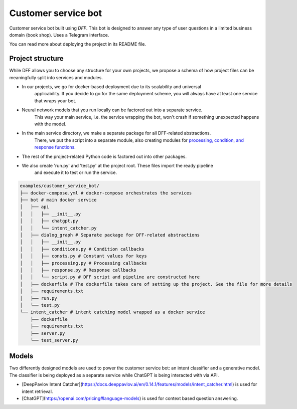 Customer service bot
--------------------

Customer service bot built using `DFF`. 
This bot is designed to answer any type of user questions in a limited business domain (book shop).
Uses a Telegram interface.

You can read more about deploying the project in its README file.

Project structure
~~~~~~~~~~~~~~~~~

While DFF allows you to choose any structure for your own projects,
we propose a schema of how project files can be meaningfully split
into services and modules.

* In our projects, we go for docker-based deployment due to its scalability and universal
    applicability. If you decide to go for the same deployment scheme, you will always
    have at least one service that wraps your bot.

* Neural network models that you run locally can be factored out into a separate service.
    This way your main service, i.e. the service wrapping the bot, won't crash if something
    unexpected happens with the model.

* In the main service directory, we make a separate package for all DFF-related abstractions.
    There, we put the script into a separate module, also creating modules for
    `processing, condition, and response functions <../user_guides/basic_conceptions#>`__.

* The rest of the project-related Python code is factored out into other packages.

* We also create 'run.py' and 'test.py' at the project root. These files import the ready pipeline
    and execute it to test or run the service.

.. code-block:: shell

    examples/customer_service_bot/
    ├── docker-compose.yml # docker-compose orchestrates the services
    ├── bot # main docker service
    │   ├── api
    │   │   ├── __init__.py
    │   │   ├── chatgpt.py
    │   │   └── intent_catcher.py
    │   ├── dialog_graph # Separate package for DFF-related abstractions
    │   │   ├── __init__.py
    │   │   ├── conditions.py # Condition callbacks
    │   │   ├── consts.py # Constant values for keys
    │   │   ├── processing.py # Processing callbacks
    │   │   ├── response.py # Response callbacks
    │   │   └── script.py # DFF script and pipeline are constructed here
    │   ├── dockerfile # The dockerfile takes care of setting up the project. See the file for more details
    │   ├── requirements.txt
    │   ├── run.py
    │   └── test.py
    └── intent_catcher # intent catching model wrapped as a docker service
        ├── dockerfile
        ├── requirements.txt
        ├── server.py
        └── test_server.py

Models
~~~~~~

Two differently designed models are used to power the customer service bot: an intent classifier and a generative model.
The classifier is being deployed as a separate service while ChatGPT is being interacted with via API.

* [DeepPavlov Intent Catcher](https://docs.deeppavlov.ai/en/0.14.1/features/models/intent_catcher.html) is used for intent retrieval.
* [ChatGPT](https://openai.com/pricing#language-models) is used for context based question answering.